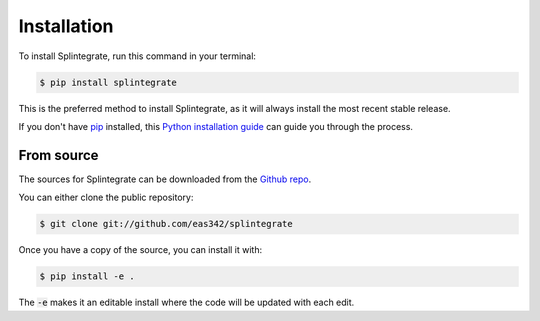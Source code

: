 .. highlight:: shell

=============
Installation
=============



To install Splintegrate, run this command in your terminal:

.. code-block:: console

  $ pip install splintegrate

This is the preferred method to install Splintegrate, as it will always install the most recent stable release.

If you don't have `pip`_ installed, this `Python installation guide`_ can guide
you through the process.

.. _pip: https://pip.pypa.io
.. _Python installation guide: http://docs.python-guide.org/en/latest/starting/installation/


From source
-------------

The sources for Splintegrate can be downloaded from the `Github repo`_.

You can either clone the public repository:

.. code-block:: console

    $ git clone git://github.com/eas342/splintegrate

Once you have a copy of the source, you can install it with:

.. code-block:: console

    $ pip install -e .

The :code:`-e` makes it an editable install where the code will be updated with each edit.

.. _Github repo: https://github.com/eas342/splintegrate
.. _tarball: https://github.com/eas342/splintegrate/tarball/master
